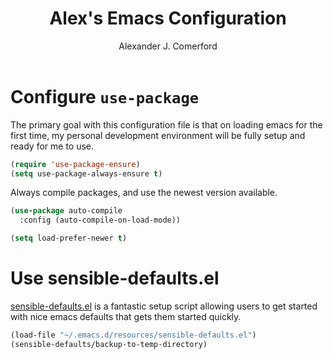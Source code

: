 #+TITLE: Alex's Emacs Configuration
#+AUTHOR: Alexander J. Comerford
#+OPTIONS: toc:nil num:nil


* Configure =use-package=

The primary goal with this configuration file
is that on loading emacs for the first time, my
personal development environment will be fully
setup and ready for me to use.

#+BEGIN_SRC emacs-lisp
  (require 'use-package-ensure)
  (setq use-package-always-ensure t)
#+END_SRC

#+RESULTS:
: t

Always compile packages, and use the newest version available.

#+BEGIN_SRC emacs-lisp
  (use-package auto-compile
    :config (auto-compile-on-load-mode))

  (setq load-prefer-newer t)
#+END_SRC

#+RESULTS:
: t

* Use sensible-defaults.el

[[https://github.com/hrs/sensible-defaults.el][sensible-defaults.el]] is a fantastic setup script allowing users
to get started with nice emacs defaults that gets them started
quickly.


#+BEGIN_SRC emacs-lisp
  (load-file "~/.emacs.d/resources/sensible-defaults.el")
  (sensible-defaults/backup-to-temp-directory)
#+END_SRC
